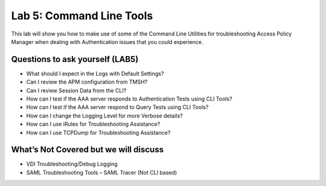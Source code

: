 Lab 5: Command Line Tools
===========================

This lab will show you how to make use of some of the Command Line
Utilities for troubleshooting Access Policy Manager when dealing with
Authentication issues that you could experience.

Questions to ask yourself (LAB5)
--------------------------------

-  What should I expect in the Logs with Default Settings?

-  Can I review the APM configuration from TMSH?

-  Can I review Session Data from the CLI?

-  How can I test if the AAA server responds to Authentication Tests
   using CLI Tools?

-  How can I test if the AAA server respond to Query Tests using CLI
   Tools?

-  How can I change the Logging Level for more Verbose details?

-  How can I use iRules for Troubleshooting Assistance?

-  How can I use TCPDump for Troubleshooting Assistance?

What’s Not Covered but we will discuss
--------------------------------------

-  VDI Troubleshooting/Debug Logging

-  SAML Troubleshooting Tools – SAML Tracer (Not CLI based)







.. |image130| image:: /_static/class8/image143.png
   :width: 5.30000in
   :height: 1.16923in
.. |image131| image:: /_static/class8/image145.png
   :width: 5.30972in
   :height: 4.63194in
.. |image132| image:: /_static/class8/image147.png
   :width: 5.30972in
   :height: 6.07083in
.. |image133| image:: /_static/class8/image148.png
   :width: 5.30000in
   :height: 1.12308in
.. |image134| image:: /_static/class8/image149.png
   :width: 5.30000in
   :height: 0.93846in
.. |image135| image:: /_static/class8/image150.png
   :width: 5.29570in
   :height: 3.03125in
.. |image136| image:: /_static/class8/image151.png
   :width: 5.30000in
   :height: 0.98462in
.. |image137| image:: /_static/class8/image152.png
   :width: 5.30000in
   :height: 0.98025in
.. |image138| image:: /_static/class8/image153.png
   :width: 5.30000in
   :height: 0.90810in
.. |image139| image:: /_static/class8/image154.png
   :width: 5.30000in
   :height: 1.37069in
.. |image140| image:: /_static/class8/image155.png
   :width: 5.30000in
   :height: 1.09365in
.. |image141| image:: /_static/class8/image156.png
   :width: 5.30000in
   :height: 0.91667in
.. |image142| image:: /_static/class8/image157.png
   :width: 5.30000in
   :height: 0.62207in
.. |image143| image:: /_static/class8/image158.png
   :width: 5.30972in
   :height: 2.10556in
.. |image144| image:: /_static/class8/image159.png
   :width: 5.30972in
   :height: 1.06944in
.. |image145| image:: /_static/class8/image160.png
   :width: 5.30972in
   :height: 4.00625in
.. |image146| image:: /_static/class8/image34.png
   :width: 5.30000in
   :height: 5.20239in
.. |image147| image:: /_static/class8/image162.png
   :width: 5.30000in
   :height: 1.79246in
.. |image148| image:: /_static/class8/image62.png
   :width: 5.20855in
   :height: 3.44792in
.. |image149| image:: /_static/class8/image163.png
   :width: 5.30650in
   :height: 2.30208in
.. |image150| image:: /_static/class8/image165.png
   :width: 5.30972in
   :height: 3.97778in
.. |image151| image:: /_static/class8/image166.png
   :width: 5.30874in
   :height: 2.17708in
.. |image152| image:: /_static/class8/image167.png
   :width: 5.36458in
   :height: 5.70163in
.. |image153| image:: /_static/class8/image168.png
   :width: 5.30000in
   :height: 1.03609in
.. |image154| image:: /_static/class8/image169.png
   :width: 5.30000in
   :height: 0.62673in
.. |image155| image:: /_static/class8/image170.png
   :width: 5.30000in
   :height: 0.44278in
.. |image156| image:: /_static/class8/image171.png
   :width: 5.30863in
   :height: 2.36458in
.. |image157| image:: /_static/class8/image167.png
   :width: 5.30000in
   :height: 5.63299in
.. |image158| image:: /_static/class8/image172.png
   :width: 5.30000in
   :height: 1.03018in
.. |image159| image:: /_static/class8/image173.png
   :width: 5.30000in
   :height: 0.84903in
.. |image160| image:: /_static/class8/image174.png
   :width: 5.30000in
   :height: 0.93630in
.. |image161| image:: /_static/class8/image175.png
   :width: 5.35417in
   :height: 3.94587in
.. |image162| image:: /_static/class8/image176.png
   :width: 5.28105in
   :height: 2.06250in
.. |image163| image:: /_static/class8/image177.png
   :width: 5.33333in
   :height: 4.00000in
.. |image164| image:: /_static/class8/image178.png
   :width: 5.30000in
   :height: 1.08922in
.. |image165| image:: /_static/class8/image179.png
   :width: 5.30000in
   :height: 1.44665in
.. |image166| image:: /_static/class8/image180.png
   :width: 5.30000in
   :height: 0.62353in
.. |image167| image:: /_static/class8/image171.png
   :width: 5.31250in
   :height: 2.36631in
.. |image168| image:: /_static/class8/image181.png
   :width: 5.30000in
   :height: 3.32850in
.. |image169| image:: /_static/class8/image182.png
   :width: 5.30000in
   :height: 0.66085in
.. |image170| image:: /_static/class8/image47.png
   :width: 5.30972in
   :height: 1.95069in
.. |image171| image:: /_static/class8/image184.png
   :width: 5.30972in
   :height: 1.00139in
.. |image172| image:: /_static/class8/image186.png
   :width: 5.30972in
   :height: 2.29722in
.. |image173| image:: /_static/class8/image188.png
   :width: 5.30972in
   :height: 2.81458in
.. |image174| image:: /_static/class8/image189.png
   :width: 5.30000in
   :height: 0.65717in
.. |image175| image:: /_static/class8/image171.png
   :width: 5.33201in
   :height: 2.37500in
.. |image176| image:: /_static/class8/image190.png
   :width: 5.30000in
   :height: 3.00185in
.. |image177| image:: /_static/class8/image191.png
   :width: 4.73405in
   :height: 7.02083in
.. |image178| image:: /_static/class8/image192.png
   :width: 4.19722in
   :height: 0.55208in
.. |image179| image:: /_static/class8/image193.png
   :width: 4.20764in
   :height: 0.53125in
.. |image180| image:: /_static/class8/image194.png
   :width: 4.16597in
   :height: 0.51042in
.. |image181| image:: /_static/class8/image195.png
   :width: 7.12500in
   :height: 3.23000in
.. |image182| image:: /_static/class8/image196.png
   :width: 2.70833in
   :height: 3.44092in
.. |image183| image:: /_static/class8/image197.png
   :width: 5.30000in
   :height: 1.98962in
.. |image184| image:: /_static/class8/image198.png
   :width: 5.30000in
   :height: 0.45050in
.. |image185| image:: /_static/class8/image199.png
   :width: 5.30000in
   :height: 0.43945in
.. |image186| image:: /_static/class8/image200.png
   :width: 5.31250in
   :height: 7.78721in
